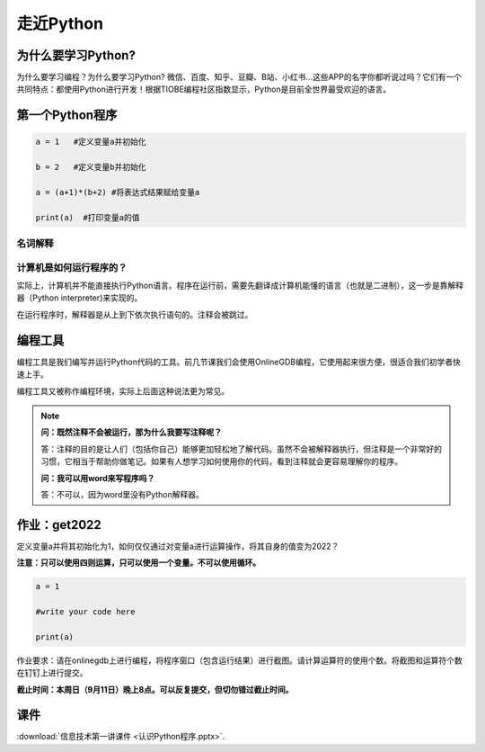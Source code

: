 走近Python
========

为什么要学习Python?
-----------------

为什么要学习编程？为什么要学习Python?
微信、百度、知乎、豆瓣、B站、小红书...这些APP的名字你都听说过吗？它们有一个共同特点：都使用Python进行开发！根据TIOBE编程社区指数显示，Python是目前全世界最受欢迎的语言。

第一个Python程序
---------------
.. code-block:: python

  a = 1   #定义变量a并初始化

  b = 2   #定义变量b并初始化

  a = (a+1)*(b+2) #将表达式结果赋给变量a

  print(a)  #打印变量a的值

名词解释
+++++++

.. glossary::

  变量（Variable)

    用来保存程序数据。使用使用变量前需要对变量进行定义。

  赋值符（Assignment operator)

    作用是将符号右边的值赋给左边的变量。

  print()

    Python的命令，作用是打印括号中的值。

  注释（Comment）

    对代码的解释与说明。注释不会被执行。


计算机是如何运行程序的？
+++++++++++++++++

实际上，计算机并不能直接执行Python语言。程序在运行前，需要先翻译成计算机能懂的语言（也就是二进制），这一步是靠解释器（Python interpreter)来实现的。

在运行程序时，解释器是从上到下依次执行语句的。注释会被跳过。

编程工具
-------

编程工具是我们编写并运行Python代码的工具。前几节课我们会使用OnlineGDB编程，它使用起来很方便，很适合我们初学者快速上手。

编程工具又被称作编程环境，实际上后面这种说法更为常见。

.. note::

  **问：既然注释不会被运行，那为什么我要写注释呢？**

  答：注释的目的是让人们（包括你自己）能够更加轻松地了解代码。虽然不会被解释器执行，但注释是一个非常好的习惯，它相当于帮助你做笔记。如果有人想学习如何使用你的代码，看到注释就会更容易理解你的程序。

  **问：我可以用word来写程序吗？**

  答：不可以，因为word里没有Python解释器。

.. _get2022:

作业：get2022
---------------

定义变量a并将其初始化为1，如何仅仅通过对变量a进行运算操作，将其自身的值变为2022？

**注意：只可以使用四则运算，只可以使用一个变量。不可以使用循环。**

.. code-block:: python

  a = 1

  #write your code here

  print(a)

作业要求：请在onlinegdb上进行编程，将程序窗口（包含运行结果）进行截图。请计算运算符的使用个数。将截图和运算符个数在钉钉上进行提交。

**截止时间：本周日（9月11日）晚上8点。可以反复提交，但切勿错过截止时间。**

课件
----

:download:`信息技术第一讲课件 <认识Python程序.pptx>`.


